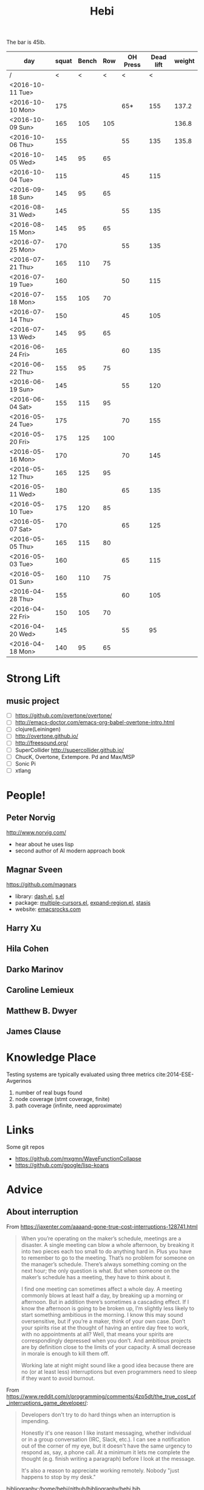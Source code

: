 #+TITLE: Hebi

The bar is 45lb.

| day              | squat | Bench | Row | OH Press | Dead lift | weight |
|------------------+-------+-------+-----+----------+-----------+--------|
| /                |     < |     < |   < |        < |         < |        |
| <2016-10-11 Tue> |       |       |     |          |           |        |
| <2016-10-10 Mon> |   175 |       |     |      65* |       155 |  137.2 |
| <2016-10-09 Sun> |   165 |   105 | 105 |          |           |  136.8 |
| <2016-10-06 Thu> |   155 |       |     |       55 |       135 |  135.8 |
| <2016-10-05 Wed> |   145 |    95 |  65 |          |           |        |
| <2016-10-04 Tue> |   115 |       |     |       45 |       115 |        |
|------------------+-------+-------+-----+----------+-----------+--------|
| <2016-09-18 Sun> |   145 |    95 |  65 |          |           |        |
|------------------+-------+-------+-----+----------+-----------+--------|
| <2016-08-31 Wed> |   145 |       |     |       55 |       135 |        |
| <2016-08-15 Mon> |   145 |    95 |  65 |          |           |        |
|------------------+-------+-------+-----+----------+-----------+--------|
| <2016-07-25 Mon> |   170 |       |     |       55 |       135 |        |
| <2016-07-21 Thu> |   165 |   110 |  75 |          |           |        |
| <2016-07-19 Tue> |   160 |       |     |       50 |       115 |        |
| <2016-07-18 Mon> |   155 |   105 |  70 |          |           |        |
| <2016-07-14 Thu> |   150 |       |     |       45 |       105 |        |
| <2016-07-13 Wed> |   145 |    95 |  65 |          |           |        |
|------------------+-------+-------+-----+----------+-----------+--------|
| <2016-06-24 Fri> |   165 |       |     |       60 |       135 |        |
| <2016-06-22 Thu> |   155 |    95 |  75 |          |           |        |
| <2016-06-19 Sun> |   145 |       |     |       55 |       120 |        |
| <2016-06-04 Sat> |   155 |   115 |  95 |          |           |        |
|------------------+-------+-------+-----+----------+-----------+--------|
| <2016-05-24 Tue> |   175 |       |     |       70 |       155 |        |
| <2016-05-20 Fri> |   175 |   125 | 100 |          |           |        |
| <2016-05-16 Mon> |   170 |       |     |       70 |       145 |        |
| <2016-05-12 Thu> |   165 |   125 |  95 |          |           |        |
| <2016-05-11 Wed> |   180 |       |     |       65 |       135 |        |
| <2016-05-10 Tue> |   175 |   120 |  85 |          |           |        |
| <2016-05-07 Sat> |   170 |       |     |       65 |       125 |        |
| <2016-05-05 Thu> |   165 |   115 |  80 |          |           |        |
| <2016-05-03 Tue> |   160 |       |     |       65 |       115 |        |
| <2016-05-01 Sun> |   160 |   110 |  75 |          |           |        |
|------------------+-------+-------+-----+----------+-----------+--------|
| <2016-04-28 Thu> |   155 |       |     |       60 |       105 |        |
| <2016-04-22 Fri> |   150 |   105 |  70 |          |           |        |
| <2016-04-20 Wed> |   145 |       |     |       55 |        95 |        |
| <2016-04-18 Mon> |   140 |    95 |  65 |          |           |        |
|------------------+-------+-------+-----+----------+-----------+--------|


#+BEGIN_HTML html
<blockquote id="quote">
</blockquote>

<script>
var i = Math.round(Math.random()*100);
var quotes = [
"你一出场别人都显得不过如此",
"你必须非常努力，才能看起来毫不费力",
"我命由我不由天",
"好运对爱笑的人情有独钟",
"成功路上，非死即伤，但别妄想我举手投降",
"我的影子想要去飞翔,我的人还在地上",
"我的脚步想要去流浪,我的心却想靠航"
];
document.getElementById("quote").innerHTML = quotes[i % quotes.length];
</script>
#+END_HTML



# here is the stronglift everyday list

* Strong Lift


** music project
- [ ] https://github.com/overtone/overtone/
- [ ] http://emacs-doctor.com/emacs-org-babel-overtone-intro.html
- [ ] clojure(Leiningen)
- [ ] http://overtone.github.io/
- [ ] http://freesound.org/
- [ ] SuperCollider http://supercollider.github.io/
- [ ] ChucK, Overtone, Extempore. Pd and Max/MSP 
- [ ] Sonic Pi 
- [ ] xtlang



* People!
** Peter Norvig
http://www.norvig.com/

- hear about he uses lisp
- second author of AI modern approach book

** Magnar Sveen
https://github.com/magnars
- library: [[https://github.com/magnars/dash.el][dash.el]], [[https://github.com/magnars/s.el][s.el]]
- package: [[https://github.com/magnars/multiple-cursors.el][multiple-cursors.el]], [[https://github.com/magnars/expand-region.el][expand-region.el]], [[https://github.com/magnars/stasis][stasis]]
- website: [[https://github.com/magnars/emacsrocks.com][emacsrocks.com]]
** Harry Xu
** Hila Cohen
** Darko Marinov
** Caroline Lemieux
** Matthew B. Dwyer
** James Clause

* Knowledge Place
Testing systems are typically evaluated using three metrics cite:2014-ESE-Avgerinos
1. number of real bugs found
2. node coverage (stmt coverage, finite)
3. path coverage (infinite, need approximate)

* Links
Some git repos
- https://github.com/mxgmn/WaveFunctionCollapse
- https://github.com/google/lisp-koans

* Advice
** About interruption
From https://jaxenter.com/aaaand-gone-true-cost-interruptions-128741.html
#+BEGIN_QUOTE
When you’re operating on the maker’s schedule, meetings are a disaster.
A single meeting can blow a whole afternoon, by breaking it into two pieces each too small to do anything hard in.
Plus you have to remember to go to the meeting. That’s no problem for someone on the manager’s schedule.
There’s always something coming on the next hour; the only question is what.
But when someone on the maker’s schedule has a meeting, they have to think about it.

I find one meeting can sometimes affect a whole day.
A meeting commonly blows at least half a day, by breaking up a morning or afternoon.
But in addition there’s sometimes a cascading effect.
If I know the afternoon is going to be broken up, I’m slightly less likely to start something ambitious in the morning.
I know this may sound oversensitive, but if you’re a maker, think of your own case.
Don’t your spirits rise at the thought of having an entire day free to work, with no appointments at all? Well, that means your spirits are correspondingly depressed when you don’t.
And ambitious projects are by definition close to the limits of your capacity. A small decrease in morale is enough to kill them off.

Working late at night might sound like a good idea because there are no (or at least less) interruptions but even programmers need to sleep if they want to avoid burnout.
#+END_QUOTE


From https://www.reddit.com/r/programming/comments/4zp5dt/the_true_cost_of_interruptions_game_developer/:

#+BEGIN_QUOTE
Developers don't try to do hard things when an interruption is impending.

Honestly it's one reason I like instant messaging, whether individual or in a group conversation (IRC, Slack, etc.).
I can see a notification out of the corner of my eye, but it doesn't have the same urgency to respond as, say, a phone call.
At a minimum it lets me complete the thought (e.g. finish writing a paragraph) before I look at the message.

It's also a reason to appreciate working remotely. Nobody "just happens to stop by my desk."
#+END_QUOTE

bibliography:/home/hebi/github/bibliography/hebi.bib

